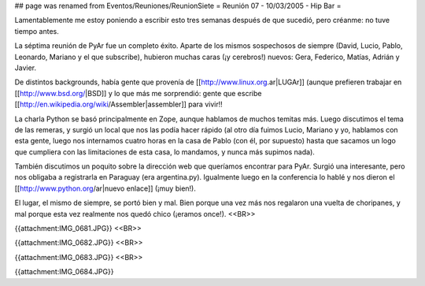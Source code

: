 ## page was renamed from Eventos/Reuniones/ReunionSiete
= Reunión 07 - 10/03/2005 - Hip Bar =

Lamentablemente me estoy poniendo a escribir esto tres semanas después de que sucedió, pero créanme: no tuve tiempo antes.

La séptima reunión de PyAr fue un completo éxito. Aparte de los mismos sospechosos de siempre (David, Lucio, Pablo, Leonardo, Mariano y el que subscribe), hubieron muchas caras (¡y cerebros!) nuevos: Gera, Federico, Matías, Adrián y Javier.

De distintos backgrounds, había gente que provenía de [[http://www.linux.org.ar|LUGAr]] (aunque prefieren trabajar en [[http://www.bsd.org/|BSD]] y lo que más me sorprendió: gente que escribe [[http://en.wikipedia.org/wiki/Assembler|assembler]] para vivir!!

La charla Python se basó principalmente en Zope, aunque hablamos de muchos temitas más. Luego discutimos el tema de las remeras, y surgió un local que nos las podía hacer rápido (al otro día fuimos Lucio, Mariano y yo, hablamos con esta gente, luego nos internamos cuatro horas en la casa de Pablo (con él, por supuesto) hasta que sacamos un logo que cumpliera con las limitaciones de esta casa, lo mandamos, y nunca más supimos nada).

También discutimos un poquito sobre la dirección web que queríamos encontrar para PyAr. Surgió una interesante, pero nos obligaba a registrarla en Paraguay (era argentina.py). Igualmente luego en la conferencia lo hablé y nos dieron el [[http://www.python.org/ar|nuevo enlace]] (¡muy bien!).

El lugar, el mismo de siempre, se portó bien y mal. Bien porque una vez más nos regalaron una vuelta de choripanes, y mal porque esta vez realmente nos quedó chico (¡eramos once!).
<<BR>>

{{attachment:IMG_0681.JPG}}
<<BR>>

{{attachment:IMG_0682.JPG}}
<<BR>>

{{attachment:IMG_0683.JPG}}
<<BR>>

{{attachment:IMG_0684.JPG}}
